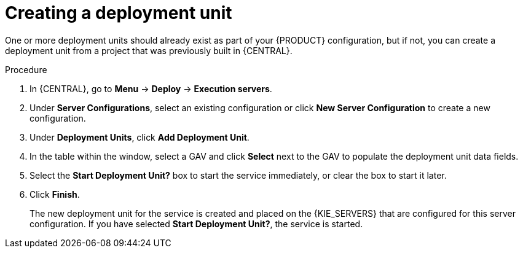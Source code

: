 [id='deployment-unit-create-proc_{context}']
= Creating a deployment unit

One or more deployment units should already exist as part of your {PRODUCT} configuration, but if not, you can create a deployment unit from a project that was previously built in {CENTRAL}.

.Procedure

. In {CENTRAL}, go to *Menu* -> *Deploy* -> *Execution servers*.
. Under *Server Configurations*, select an existing configuration or click *New Server Configuration* to create a new configuration.
. Under *Deployment Units*, click *Add Deployment Unit*.
. In the table within the window, select a GAV and click *Select* next to the GAV to populate the deployment unit data fields.
. Select the *Start Deployment Unit?* box to start the service immediately, or clear the box to start it later.
. Click *Finish*.
+
The new deployment unit for the service is created and placed on the {KIE_SERVERS} that are configured for this server configuration. If you have selected *Start Deployment Unit?*, the service is started.
